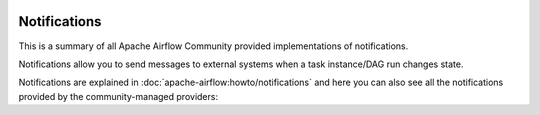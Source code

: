  .. Licensed to the Apache Software Foundation (ASF) under one
    or more contributor license agreements.  See the NOTICE file
    distributed with this work for additional information
    regarding copyright ownership.  The ASF licenses this file
    to you under the Apache License, Version 2.0 (the
    "License"); you may not use this file except in compliance
    with the License.  You may obtain a copy of the License at

 ..   http://www.apache.org/licenses/LICENSE-2.0

 .. Unless required by applicable law or agreed to in writing,
    software distributed under the License is distributed on an
    "AS IS" BASIS, WITHOUT WARRANTIES OR CONDITIONS OF ANY
    KIND, either express or implied.  See the License for the
    specific language governing permissions and limitations
    under the License.

Notifications
-------------
This is a summary of all Apache Airflow Community provided implementations of notifications.

Notifications allow you to send messages to external systems when a task instance/DAG run changes state.

Notifications are explained in :doc:`apache-airflow:howto/notifications` and here you can also see all the
notifications provided by the community-managed providers:

.. airflow-notifications::
   :tags: None
   :header-separator: "
